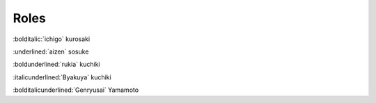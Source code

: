 =======
Roles
=======

:bolditalic:`ichigo` kurosaki

:underlined:`aizen` sosuke

:boldunderlined:`rukia` kuchiki

:italicunderlined:`Byakuya` kuchiki

:bolditalicunderlined:`Genryusai` Yamamoto

